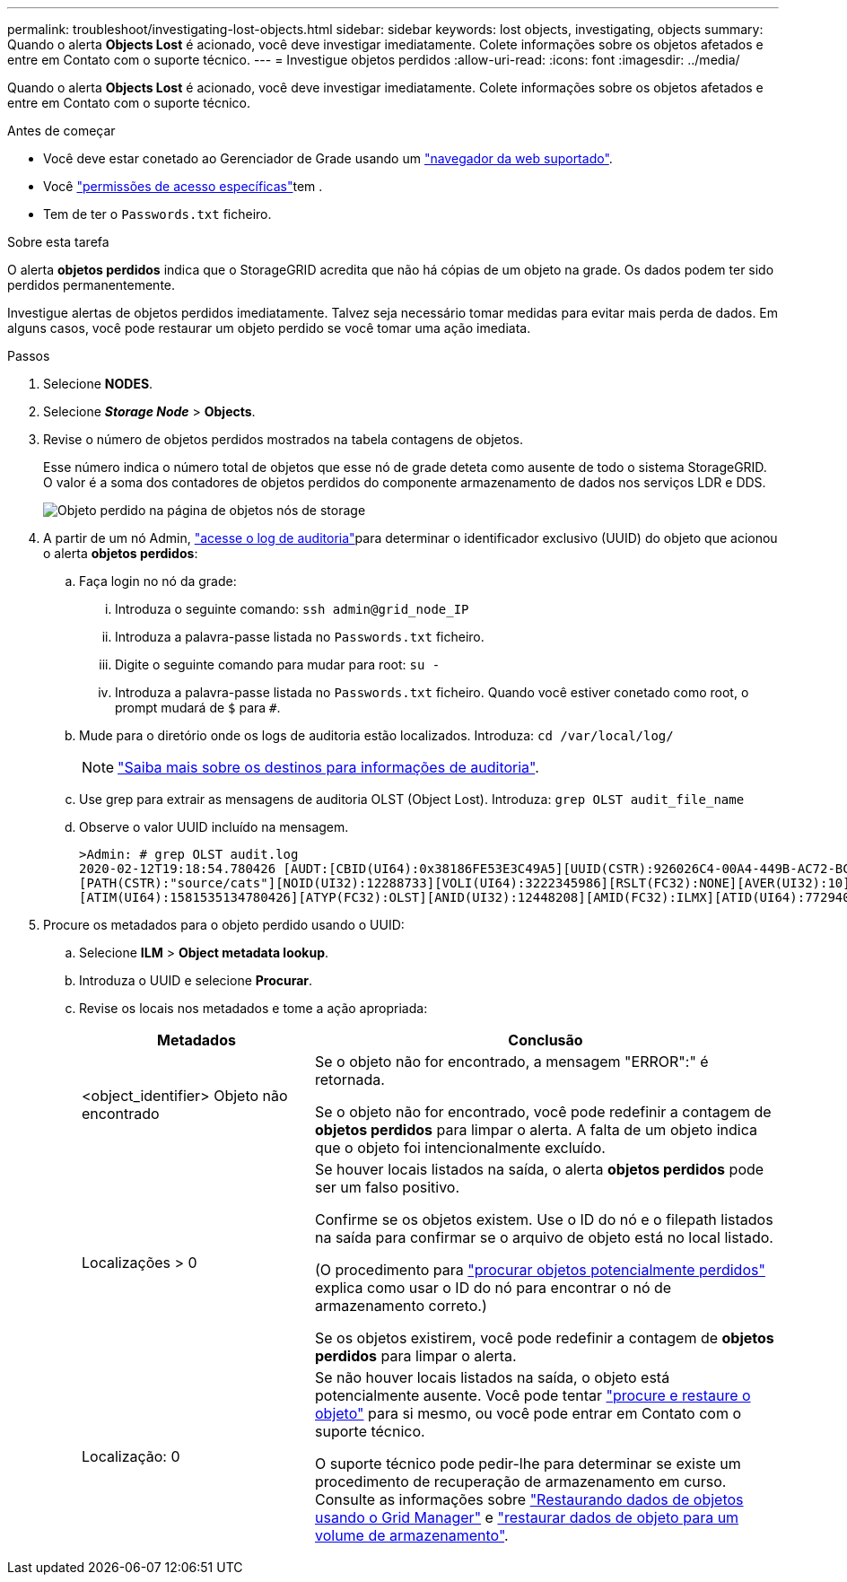 ---
permalink: troubleshoot/investigating-lost-objects.html 
sidebar: sidebar 
keywords: lost objects, investigating, objects 
summary: Quando o alerta *Objects Lost* é acionado, você deve investigar imediatamente. Colete informações sobre os objetos afetados e entre em Contato com o suporte técnico. 
---
= Investigue objetos perdidos
:allow-uri-read: 
:icons: font
:imagesdir: ../media/


[role="lead"]
Quando o alerta *Objects Lost* é acionado, você deve investigar imediatamente. Colete informações sobre os objetos afetados e entre em Contato com o suporte técnico.

.Antes de começar
* Você deve estar conetado ao Gerenciador de Grade usando um link:../admin/web-browser-requirements.html["navegador da web suportado"].
* Você link:../admin/admin-group-permissions.html["permissões de acesso específicas"]tem .
* Tem de ter o `Passwords.txt` ficheiro.


.Sobre esta tarefa
O alerta *objetos perdidos* indica que o StorageGRID acredita que não há cópias de um objeto na grade. Os dados podem ter sido perdidos permanentemente.

Investigue alertas de objetos perdidos imediatamente. Talvez seja necessário tomar medidas para evitar mais perda de dados. Em alguns casos, você pode restaurar um objeto perdido se você tomar uma ação imediata.

.Passos
. Selecione *NODES*.
. Selecione *_Storage Node_* > *Objects*.
. Revise o número de objetos perdidos mostrados na tabela contagens de objetos.
+
Esse número indica o número total de objetos que esse nó de grade deteta como ausente de todo o sistema StorageGRID. O valor é a soma dos contadores de objetos perdidos do componente armazenamento de dados nos serviços LDR e DDS.

+
image::../media/nodes_storage_nodes_objects_page_lost_object.png[Objeto perdido na página de objetos nós de storage]

. A partir de um nó Admin, link:../audit/accessing-audit-log-file.html["acesse o log de auditoria"]para determinar o identificador exclusivo (UUID) do objeto que acionou o alerta *objetos perdidos*:
+
.. Faça login no nó da grade:
+
... Introduza o seguinte comando: `ssh admin@grid_node_IP`
... Introduza a palavra-passe listada no `Passwords.txt` ficheiro.
... Digite o seguinte comando para mudar para root: `su -`
... Introduza a palavra-passe listada no `Passwords.txt` ficheiro. Quando você estiver conetado como root, o prompt mudará de `$` para `#`.


.. Mude para o diretório onde os logs de auditoria estão localizados. Introduza: `cd /var/local/log/`
+
[NOTE]
====
link:../monitor/configure-audit-messages.html#select-audit-information-destinations["Saiba mais sobre os destinos para informações de auditoria"].

====
.. Use grep para extrair as mensagens de auditoria OLST (Object Lost). Introduza: `grep OLST audit_file_name`
.. Observe o valor UUID incluído na mensagem.
+
[listing]
----
>Admin: # grep OLST audit.log
2020-02-12T19:18:54.780426 [AUDT:[CBID(UI64):0x38186FE53E3C49A5][UUID(CSTR):926026C4-00A4-449B-AC72-BCCA72DD1311]
[PATH(CSTR):"source/cats"][NOID(UI32):12288733][VOLI(UI64):3222345986][RSLT(FC32):NONE][AVER(UI32):10]
[ATIM(UI64):1581535134780426][ATYP(FC32):OLST][ANID(UI32):12448208][AMID(FC32):ILMX][ATID(UI64):7729403978647354233]]
----


. Procure os metadados para o objeto perdido usando o UUID:
+
.. Selecione *ILM* > *Object metadata lookup*.
.. Introduza o UUID e selecione *Procurar*.
.. Revise os locais nos metadados e tome a ação apropriada:
+
[cols="2a,4a"]
|===
| Metadados | Conclusão 


 a| 
<object_identifier> Objeto não encontrado
 a| 
Se o objeto não for encontrado, a mensagem "ERROR":" é retornada.

Se o objeto não for encontrado, você pode redefinir a contagem de *objetos perdidos* para limpar o alerta. A falta de um objeto indica que o objeto foi intencionalmente excluído.



 a| 
Localizações > 0
 a| 
Se houver locais listados na saída, o alerta *objetos perdidos* pode ser um falso positivo.

Confirme se os objetos existem. Use o ID do nó e o filepath listados na saída para confirmar se o arquivo de objeto está no local listado.

(O procedimento para link:searching-for-and-restoring-potentially-lost-objects.html["procurar objetos potencialmente perdidos"] explica como usar o ID do nó para encontrar o nó de armazenamento correto.)

Se os objetos existirem, você pode redefinir a contagem de *objetos perdidos* para limpar o alerta.



 a| 
Localização: 0
 a| 
Se não houver locais listados na saída, o objeto está potencialmente ausente. Você pode tentar link:searching-for-and-restoring-potentially-lost-objects.html["procure e restaure o objeto"] para si mesmo, ou você pode entrar em Contato com o suporte técnico.

O suporte técnico pode pedir-lhe para determinar se existe um procedimento de recuperação de armazenamento em curso. Consulte as informações sobre link:../maintain/restoring-volume.html["Restaurando dados de objetos usando o Grid Manager"] e link:../maintain/restoring-object-data-to-storage-volume.html["restaurar dados de objeto para um volume de armazenamento"].

|===




